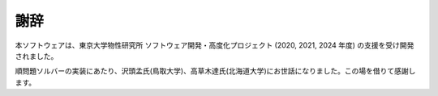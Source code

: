 謝辞
=========================================

本ソフトウェアは、東京大学物性研究所 ソフトウェア開発・高度化プロジェクト (2020, 2021, 2024 年度) の支援を受け開発されました。

順問題ソルバーの実装にあたり、沢頭孟氏(鳥取大学)、高草木達氏(北海道大学)にお世話になりました。この場を借りて感謝します。
